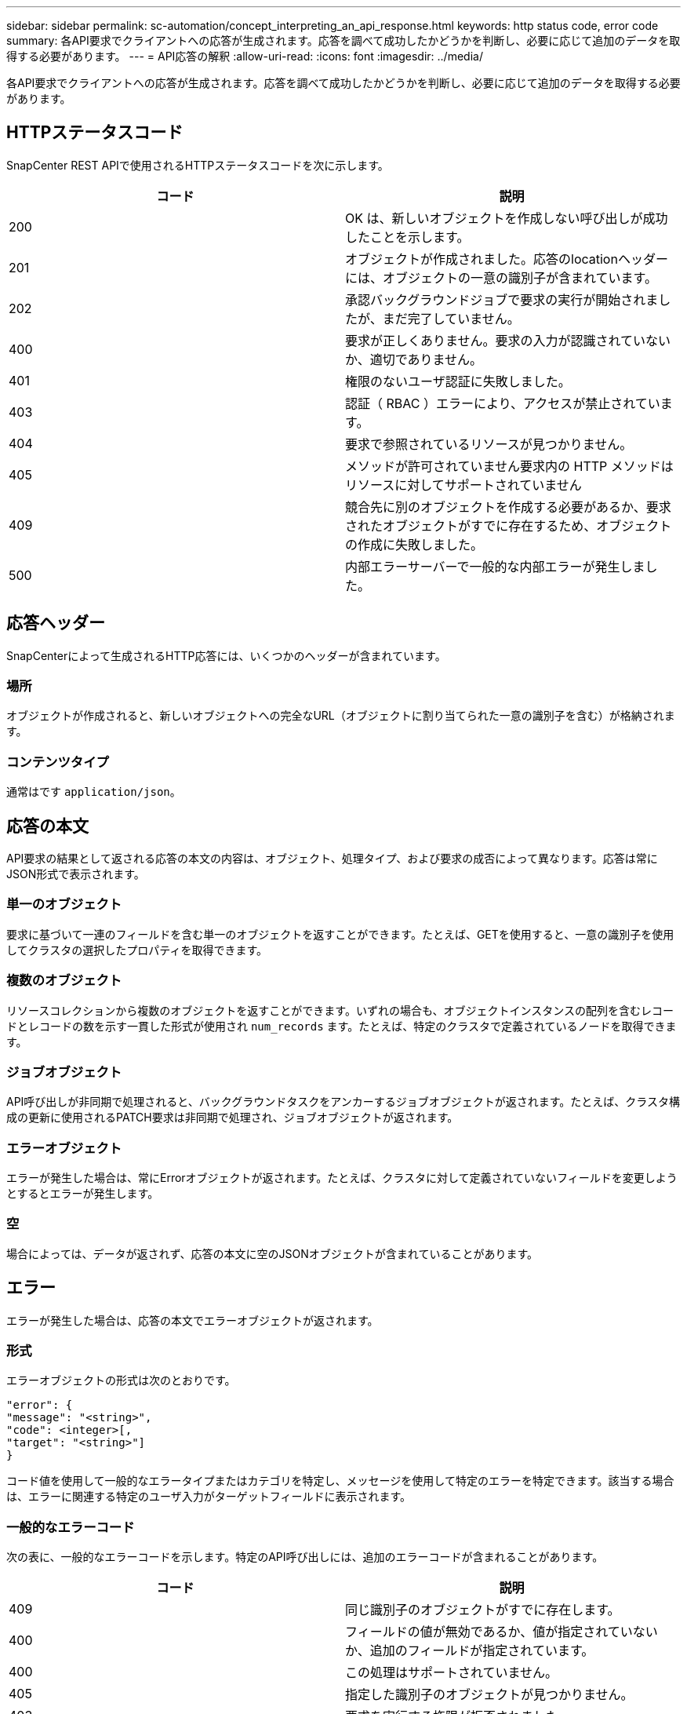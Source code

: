 ---
sidebar: sidebar 
permalink: sc-automation/concept_interpreting_an_api_response.html 
keywords: http status code, error code 
summary: 各API要求でクライアントへの応答が生成されます。応答を調べて成功したかどうかを判断し、必要に応じて追加のデータを取得する必要があります。 
---
= API応答の解釈
:allow-uri-read: 
:icons: font
:imagesdir: ../media/


[role="lead"]
各API要求でクライアントへの応答が生成されます。応答を調べて成功したかどうかを判断し、必要に応じて追加のデータを取得する必要があります。



== HTTPステータスコード

SnapCenter REST APIで使用されるHTTPステータスコードを次に示します。

|===
| コード | 説明 


| 200 | OK は、新しいオブジェクトを作成しない呼び出しが成功したことを示します。 


| 201 | オブジェクトが作成されました。応答のlocationヘッダーには、オブジェクトの一意の識別子が含まれています。 


| 202 | 承認バックグラウンドジョブで要求の実行が開始されましたが、まだ完了していません。 


| 400 | 要求が正しくありません。要求の入力が認識されていないか、適切でありません。 


| 401 | 権限のないユーザ認証に失敗しました。 


| 403 | 認証（ RBAC ）エラーにより、アクセスが禁止されています。 


| 404 | 要求で参照されているリソースが見つかりません。 


| 405 | メソッドが許可されていません要求内の HTTP メソッドはリソースに対してサポートされていません 


| 409 | 競合先に別のオブジェクトを作成する必要があるか、要求されたオブジェクトがすでに存在するため、オブジェクトの作成に失敗しました。 


| 500 | 内部エラーサーバーで一般的な内部エラーが発生しました。 
|===


== 応答ヘッダー

SnapCenterによって生成されるHTTP応答には、いくつかのヘッダーが含まれています。



=== 場所

オブジェクトが作成されると、新しいオブジェクトへの完全なURL（オブジェクトに割り当てられた一意の識別子を含む）が格納されます。



=== コンテンツタイプ

通常はです `application/json`。



== 応答の本文

API要求の結果として返される応答の本文の内容は、オブジェクト、処理タイプ、および要求の成否によって異なります。応答は常にJSON形式で表示されます。



=== 単一のオブジェクト

要求に基づいて一連のフィールドを含む単一のオブジェクトを返すことができます。たとえば、GETを使用すると、一意の識別子を使用してクラスタの選択したプロパティを取得できます。



=== 複数のオブジェクト

リソースコレクションから複数のオブジェクトを返すことができます。いずれの場合も、オブジェクトインスタンスの配列を含むレコードとレコードの数を示す一貫した形式が使用され `num_records` ます。たとえば、特定のクラスタで定義されているノードを取得できます。



=== ジョブオブジェクト

API呼び出しが非同期で処理されると、バックグラウンドタスクをアンカーするジョブオブジェクトが返されます。たとえば、クラスタ構成の更新に使用されるPATCH要求は非同期で処理され、ジョブオブジェクトが返されます。



=== エラーオブジェクト

エラーが発生した場合は、常にErrorオブジェクトが返されます。たとえば、クラスタに対して定義されていないフィールドを変更しようとするとエラーが発生します。



=== 空

場合によっては、データが返されず、応答の本文に空のJSONオブジェクトが含まれていることがあります。



== エラー

エラーが発生した場合は、応答の本文でエラーオブジェクトが返されます。



=== 形式

エラーオブジェクトの形式は次のとおりです。

....
"error": {
"message": "<string>",
"code": <integer>[,
"target": "<string>"]
}
....
コード値を使用して一般的なエラータイプまたはカテゴリを特定し、メッセージを使用して特定のエラーを特定できます。該当する場合は、エラーに関連する特定のユーザ入力がターゲットフィールドに表示されます。



=== 一般的なエラーコード

次の表に、一般的なエラーコードを示します。特定のAPI呼び出しには、追加のエラーコードが含まれることがあります。

|===
| コード | 説明 


| 409 | 同じ識別子のオブジェクトがすでに存在します。 


| 400 | フィールドの値が無効であるか、値が指定されていないか、追加のフィールドが指定されています。 


| 400 | この処理はサポートされていません。 


| 405 | 指定した識別子のオブジェクトが見つかりません。 


| 403 | 要求を実行する権限が拒否されました。 


| 409 | リソースが使用中です。 
|===